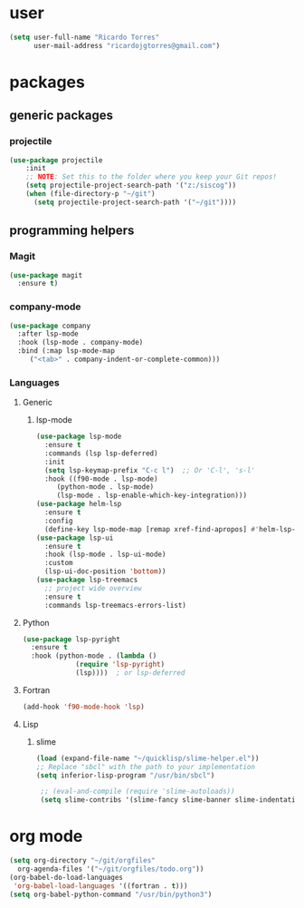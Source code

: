 * user

  #+BEGIN_SRC emacs-lisp
  (setq user-full-name "Ricardo Torres"
        user-mail-address "ricardojgtorres@gmail.com")
  #+END_SRC


* packages

** generic packages
*** projectile
#+begin_src emacs-lisp
(use-package projectile
    :init
    ;; NOTE: Set this to the folder where you keep your Git repos!
    (setq projectile-project-search-path '("z:/siscog"))
    (when (file-directory-p "~/git")
      (setq projectile-project-search-path '("~/git"))))
#+end_src
** programming helpers
*** Magit
  #+BEGIN_SRC emacs-lisp
    (use-package magit
      :ensure t)
  #+END_SRC
*** company-mode
#+begin_src emacs-lisp
  (use-package company
    :after lsp-mode
    :hook (lsp-mode . company-mode)
    :bind (:map lsp-mode-map
	   ("<tab>" . company-indent-or-complete-common)))
#+end_src

*** Languages
**** Generic
***** lsp-mode
      #+BEGIN_SRC emacs-lisp
	(use-package lsp-mode
	  :ensure t
	  :commands (lsp lsp-deferred)
	  :init
	  (setq lsp-keymap-prefix "C-c l")  ;; Or 'C-l', 's-l'
	  :hook ((f90-mode . lsp-mode)
		 (python-mode . lsp-mode)
		 (lsp-mode . lsp-enable-which-key-integration)))
	(use-package helm-lsp
	  :ensure t
	  :config
	  (define-key lsp-mode-map [remap xref-find-apropos] #'helm-lsp-workspace-symbol))
	(use-package lsp-ui
	  :ensure t
	  :hook (lsp-mode . lsp-ui-mode)
	  :custom
	  (lsp-ui-doc-position 'bottom))
	(use-package lsp-treemacs
	  ;; project wide overview
	  :ensure t
	  :commands lsp-treemacs-errors-list)
      #+END_SRC
**** Python
      #+BEGIN_SRC emacs-lisp
	(use-package lsp-pyright
	  :ensure t
	  :hook (python-mode . (lambda ()
				 (require 'lsp-pyright)
				 (lsp))))  ; or lsp-deferred
      #+END_SRC
**** Fortran
      #+BEGIN_SRC emacs-lisp
	(add-hook 'f90-mode-hook 'lsp)
      #+END_SRC
**** Lisp
***** slime
    #+BEGIN_SRC emacs-lisp
      (load (expand-file-name "~/quicklisp/slime-helper.el"))
      ;; Replace "sbcl" with the path to your implementation
      (setq inferior-lisp-program "/usr/bin/sbcl")

       ;; (eval-and-compile (require 'slime-autoloads))
       (setq slime-contribs '(slime-fancy slime-banner slime-indentation slime-mdot-fu slime-fuzzy))
    #+END_SRC
* org mode
   #+BEGIN_SRC emacs-lisp
     (setq org-directory "~/git/orgfiles"
	   org-agenda-files '("~/git/orgfiles/todo.org"))
     (org-babel-do-load-languages
      'org-babel-load-languages '((fortran . t)))
     (setq org-babel-python-command "/usr/bin/python3")
   #+END_SRC
